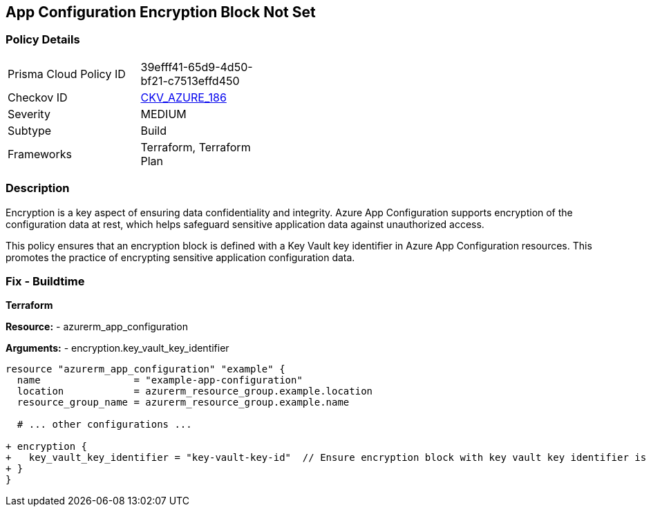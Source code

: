 == App Configuration Encryption Block Not Set
// Ensure App configuration encryption block is set.

=== Policy Details

[width=45%]
[cols="1,1"]
|=== 
|Prisma Cloud Policy ID 
| 39efff41-65d9-4d50-bf21-c7513effd450

|Checkov ID 
| https://github.com/bridgecrewio/checkov/tree/main/checkov/terraform/checks/resource/azure/AppConfigEncryption.py[CKV_AZURE_186]

|Severity
|MEDIUM

|Subtype
|Build

|Frameworks
|Terraform, Terraform Plan

|=== 

=== Description

Encryption is a key aspect of ensuring data confidentiality and integrity. Azure App Configuration supports encryption of the configuration data at rest, which helps safeguard sensitive application data against unauthorized access.

This policy ensures that an encryption block is defined with a Key Vault key identifier in Azure App Configuration resources. This promotes the practice of encrypting sensitive application configuration data.

=== Fix - Buildtime

*Terraform*

*Resource:* 
- azurerm_app_configuration

*Arguments:* 
- encryption.key_vault_key_identifier

[source,terraform]
----
resource "azurerm_app_configuration" "example" {
  name                = "example-app-configuration"
  location            = azurerm_resource_group.example.location
  resource_group_name = azurerm_resource_group.example.name
  
  # ... other configurations ...

+ encryption {
+   key_vault_key_identifier = "key-vault-key-id"  // Ensure encryption block with key vault key identifier is set
+ }
}
----

